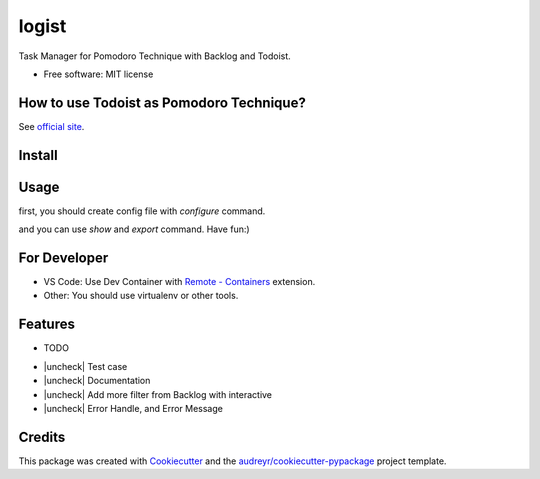 ======
logist
======

Task Manager for Pomodoro Technique with Backlog and Todoist.

* Free software: MIT license

How to use Todoist as Pomodoro Technique?
--------

See `official site`_.

.. _`official site`: https://get.todoist.help/hc/ja/articles/210762349-Todoist-%E3%81%A7%E3%83%9D%E3%83%A2%E3%83%89%E3%83%BC%E3%83%AD-%E3%83%86%E3%82%AF%E3%83%8B%E3%83%83%E3%82%AF%E3%82%92%E5%AE%9F%E8%B7%B5%E3%81%99%E3%82%8B

Install
--------

.. code-block:: shell
    pip install git+https://github.com/nabeen/logist

Usage
--------

first, you should create config file with `configure` command.

.. code-block:: shell
    $ logist configure

and you can use `show` and `export` command. Have fun:)

For Developer
--------

- VS Code: Use Dev Container with `Remote - Containers`_ extension.
- Other: You should use virtualenv or other tools.

.. _`Remote - Containers`: https://marketplace.visualstudio.com/items?itemName=ms-vscode-remote.remote-containers

Features
--------

* TODO

- |uncheck| Test case
- |uncheck| Documentation
- |uncheck| Add more filter from Backlog with interactive
- |uncheck| Error Handle, and Error Message

Credits
-------

This package was created with Cookiecutter_ and the `audreyr/cookiecutter-pypackage`_ project template.

.. _Cookiecutter: https://github.com/audreyr/cookiecutter
.. _`audreyr/cookiecutter-pypackage`: https://github.com/audreyr/cookiecutter-pypackage
